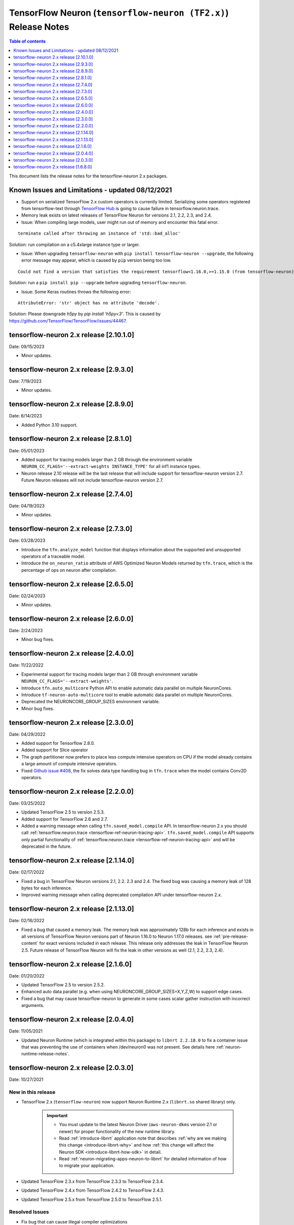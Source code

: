 .. _tensorflow-neuron-rn-v2:

TensorFlow Neuron (``tensorflow-neuron (TF2.x)``) Release Notes
===============================================================

.. contents:: Table of contents
   :local:
   :depth: 1

This document lists the release notes for the tensorflow-neuron 2.x packages.

.. _tf-known-issues-and-limitations:

Known Issues and Limitations - updated 08/12/2021
^^^^^^^^^^^^^^^^^^^^^^^^^^^^^^^^^^^^^^^^^^^^^^^^^

- Support on serialized TensorFlow 2.x custom operators is currently limited. Serializing some operators registered from tensorflow-text through `TensorFlow Hub <https://tfhub.dev/>`_ is going to cause failure in tensorflow.neuron.trace.

- Memory leak exists on latest releases of TensorFlow Neuron for versions 2.1, 2.2, 2.3, and 2.4.


-  Issue: When compiling large models, user might run out of memory and
   encounter this fatal error.

::

   terminate called after throwing an instance of 'std::bad_alloc'

Solution: run compilation on a c5.4xlarge instance type or larger.

-  Issue: When upgrading ``tensorflow-neuron`` with
   ``pip install tensorflow-neuron --upgrade``, the following error
   message may appear, which is caused by ``pip`` version being too low.

::

     Could not find a version that satisfies the requirement tensorflow<1.16.0,>=1.15.0 (from tensorflow-neuron)

Solution: run a ``pip install pip --upgrade`` before upgrading
``tensorflow-neuron``.

-  Issue: Some Keras routines throws the following error:

::

   AttributeError: 'str' object has no attribute 'decode'.

Solution: Please downgrade `h5py` by `pip install 'h5py<3'`. This is caused by https://github.com/TensorFlow/TensorFlow/issues/44467.

tensorflow-neuron 2.x release [2.10.1.0]
^^^^^^^^^^^^^^^^^^^^^^^^^^^^^^^^^^^^^^^

Date: 09/15/2023

* Minor updates.

tensorflow-neuron 2.x release [2.9.3.0]
^^^^^^^^^^^^^^^^^^^^^^^^^^^^^^^^^^^^^^^

Date: 7/19/2023

* Minor updates.


tensorflow-neuron 2.x release [2.8.9.0]
^^^^^^^^^^^^^^^^^^^^^^^^^^^^^^^^^^^^^^^

Date: 6/14/2023

* Added Python 3.10 support.

tensorflow-neuron 2.x release [2.8.1.0]
^^^^^^^^^^^^^^^^^^^^^^^^^^^^^^^^^^^^^^^

Date: 05/01/2023

* Added support for tracing models larger than 2 GB through the environment variable ``NEURON_CC_FLAGS='--extract-weights INSTANCE_TYPE'`` for all inf1 instance types.
* Neuron release 2.10 release will be the last release that will include support for tensorflow-neuron version 2.7. Future Neuron releases will not include tensorflow-neuron version 2.7.

tensorflow-neuron 2.x release [2.7.4.0]
^^^^^^^^^^^^^^^^^^^^^^^^^^^^^^^^^^^^^^^

Date: 04/19/2023

* Minor updates.

tensorflow-neuron 2.x release [2.7.3.0]
^^^^^^^^^^^^^^^^^^^^^^^^^^^^^^^^^^^^^^^

Date: 03/28/2023

* Introduce the ``tfn.analyze_model`` function that displays information about the supported and unsupported operators of a traceable model.
* Introduce the ``on_neuron_ratio`` attribute of AWS Optimized Neuron Models returned by ``tfn.trace``, which is the percentage of ops on neuron after compilation. 

tensorflow-neuron 2.x release [2.6.5.0]
^^^^^^^^^^^^^^^^^^^^^^^^^^^^^^^^^^^^^^^

Date: 02/24/2023

* Minor updates.

tensorflow-neuron 2.x release [2.6.0.0]
^^^^^^^^^^^^^^^^^^^^^^^^^^^^^^^^^^^^^^^

Date: 2/24/2023

* Minor bug fixes.

tensorflow-neuron 2.x release [2.4.0.0]
^^^^^^^^^^^^^^^^^^^^^^^^^^^^^^^^^^^^^^^^

Date: 11/22/2022

* Experimental support for tracing models larger than 2 GB through environment variable ``NEURON_CC_FLAGS='--extract-weights'``.
* Introduce ``tfn.auto_multicore`` Python API to enable automatic data parallel on multiple NeuronCores.
* Introduce ``tf-neuron-auto-multicore`` tool to enable automatic data parallel on multiple NeuronCores.
* Deprecated the NEURONCORE_GROUP_SIZES environment variable.
* Minor bug fixes.


tensorflow-neuron 2.x release [2.3.0.0]
^^^^^^^^^^^^^^^^^^^^^^^^^^^^^^^^^^^^^^^

Date: 04/29/2022

* Added support for Tensorflow 2.8.0.
* Added support for Slice operator
* The graph partitioner now prefers to place less compute intensive operators on CPU if the model already contains a large amount of compute intensive operators.
* Fixed `Github issue #408 <https://github.com/aws/aws-neuron-sdk/issues/408>`_, the fix solves data type handling bug in ``tfn.trace`` when the model contains Conv2D operators.


tensorflow-neuron 2.x release [2.2.0.0]
^^^^^^^^^^^^^^^^^^^^^^^^^^^^^^^^^^^^^^^^

Date: 03/25/2022

* Updated TensorFlow 2.5 to version 2.5.3.
* Added support for TensorFlow 2.6 and 2.7.
* Added a warning message when calling ``tfn.saved_model.compile`` API. In tensorflow-neuron 2.x you should call :ref:`tensorflow.neuron.trace <tensorflow-ref-neuron-tracing-api>`. ``tfn.saved_model.compile`` API supports only partial functionality of :ref:`tensorflow.neuron.trace <tensorflow-ref-neuron-tracing-api>` and will be deprecated in the future.



tensorflow-neuron 2.x release [2.1.14.0]
^^^^^^^^^^^^^^^^^^^^^^^^^^^^^^^^^^^^^^^^

Date: 02/17/2022

* Fixed a bug in TensorFlow Neuron versions 2.1, 2.2. 2.3 and 2.4. The fixed bug was causing a memory leak of 128 bytes for each inference.
* Improved warning message when calling deprecated compilation API under tensorflow-neuron 2.x. 


tensorflow-neuron 2.x release [2.1.13.0]
^^^^^^^^^^^^^^^^^^^^^^^^^^^^^^^^^^^^^^^^

Date: 02/16/2022

* Fixed a bug that caused a memory leak. The memory leak was approximately 128b for each inference and 
  exists in all versions of TensorFlow Neuron versions part of Neuron 1.16.0 to Neuron 1.17.0 releases. see :ref:`pre-release-content` 
  for exact versions included in each release.  This release only addresses the leak in TensorFlow Neuron 2.5.  Future release of TensorFlow Neuron will fix the leak in other versions as well (2.1, 2.2, 2.3, 2.4).



tensorflow-neuron 2.x release [2.1.6.0]
^^^^^^^^^^^^^^^^^^^^^^^^^^^^^^^^^^^^^^^

Date: 01/20/2022

* Updated TensorFlow 2.5 to version 2.5.2.
* Enhanced auto data parallel (e.g. when using NEURONCORE_GROUP_SIZES=X,Y,Z,W) to support edge cases.
* Fixed a bug that may cause tensorflow-neuron to generate in some cases scalar gather instruction with incorrect arguments.


tensorflow-neuron 2.x release [2.0.4.0]
^^^^^^^^^^^^^^^^^^^^^^^^^^^^^^^^^^^^^^^

Date: 11/05/2021

* Updated Neuron Runtime (which is integrated within this package) to ``libnrt 2.2.18.0`` to fix a container issue that was preventing 
  the use of containers when /dev/neuron0 was not present. See details here :ref:`neuron-runtime-release-notes`.

tensorflow-neuron 2.x release [2.0.3.0]
^^^^^^^^^^^^^^^^^^^^^^^^^^^^^^^^^^^^^^^

Date: 10/27/2021

New in this release
-------------------

* TensorFlow 2.x (``tensorflow-neuron``) now support Neuron Runtime 2.x (``libnrt.so`` shared library) only.

     .. important::

        -  You must update to the latest Neuron Driver (``aws-neuron-dkms`` version 2.1 or newer) 
           for proper functionality of the new runtime library.
        -  Read :ref:`introduce-libnrt`
           application note that describes :ref:`why are we making this
           change <introduce-libnrt-why>` and
           how :ref:`this change will affect the Neuron
           SDK <introduce-libnrt-how-sdk>` in detail.
        -  Read :ref:`neuron-migrating-apps-neuron-to-libnrt` for detailed information of how to
           migrate your application.


* Updated TensorFlow 2.3.x from TensorFlow 2.3.3 to TensorFlow 2.3.4. 
* Updated TensorFlow 2.4.x from TensorFlow 2.4.2 to TensorFlow 2.4.3.
* Updated TensorFlow 2.5.x from TensorFlow 2.5.0 to TensorFlow 2.5.1.


Resolved Issues
---------------

* Fix bug that can cause illegal compiler optimizations
* Fix bug that can cause dynamic-shape operators be placed on Neuron

.. _2501680:

tensorflow-neuron 2.x release [1.6.8.0]
^^^^^^^^^^^^^^^^^^^^^^^^^^^^^^^^^^^^^^^

Date: 08/12/2021

New in this release
-------------------

* First release of TensorFlow 2.x integration, Neuron support now TensorFlow versions 2.1.4, 2.2.3, 2.3.3, 2.4.2, and 2.5.0.

* New public API tensorflow.neuron.trace: trace a TensorFlow 2.x keras.Model or a Python callable that can be decorated by tf.function, and return an AWS-Neuron-optimized keras.Model that can execute on AWS Machine Learning Accelerators.
 **Please note** that TensorFlow 1.x SavedModel compilation API tensorflow.neuron.saved_model.compile is not supported in tensorflow-neuron 2.x . It continues to function in tensorflow-neuron 1.15.x .

* Included versions:

   - tensorflow-neuron-2.5.0.1.6.8.0 
   - tensorflow-neuron-2.4.2.1.6.8.0
   - tensorflow-neuron-2.3.3.1.6.8.0
   - tensorflow-neuron-2.2.3.1.6.8.0
   - tensorflow-neuron-2.1.4.1.6.8.0
